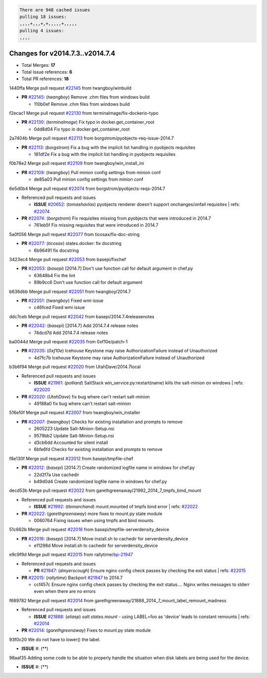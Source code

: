 .. code-block:: bash

    There are 948 cached issues
    pulling 18 issues:
    ,,,,+,,,+,+,,,,,+,,,,,
    pulling 4 issues:
    ,,,,

Changes for v2014.7.3..v2014.7.4
--------------------------------

- Total Merges: **17**
- Total Issue references: **6**
- Total PR references: **18**


1440ffa Merge pull request `#22145`_ from twangboy/winbuild


- **PR** `#22145`_: (*twangboy*) Remove .chm files from windows build

  * 110b0ef Remove .chm files from windows build

f2ecac1 Merge pull request `#22130`_ from terminalmage/fix-dockerio-typo


- **PR** `#22130`_: (*terminalmage*) Fix typo in docker.get_container_root

  * 0dd8d04 Fix typo in docker.get_container_root

2a7404b Merge pull request `#22113`_ from borgstrom/pyobjects-req-issue-2014.7


- **PR** `#22113`_: (*borgstrom*) Fix a bug with the implicit list handling in pyobjects requisites

  * 181df2e Fix a bug with the implicit list handling in pyobjects requisites

f0b78e2 Merge pull request `#22109`_ from twangboy/win_install_ini


- **PR** `#22109`_: (*twangboy*) Pull minion config settings from minion conf

  * de85a03 Pull minion config settings from minion conf

6e5d0b4 Merge pull request `#22074`_ from borgstrom/pyobjects-reqs-2014.7

- Referenced pull requests and issues

  - **ISSUE** `#20652`_: (*tomashavlas*) pyobjects renderer doesn't support onchanges/onfail requisites
    | refs: `#22074`_

- **PR** `#22074`_: (*borgstrom*) Fix requisites missing from pyobjects that were introduced in 2014.7

  * 761eb5f Fix missing requisites that were introduced in 2014.7

5a0f056 Merge pull request `#22077`_ from ticosax/fix-doc-string


- **PR** `#22077`_: (*ticosax*) states.docker: fix docstring

  * 6b96491 fix docstring

3423ec4 Merge pull request `#22053`_ from basepi/fixchef


- **PR** `#22053`_: (*basepi*) [2014.7] Don't use function call for default argument in chef.py

  * 63648b4 Fix the lint

  * 89b9cc6 Don't use function call for default argument

b636dbb Merge pull request `#22051`_ from twangboy/2014.7


- **PR** `#22051`_: (*twangboy*) Fixed wmi issue

  * c46fced Fixed wmi issue

ddc7ceb Merge pull request `#22042`_ from basepi/2014.7.4releasenotes


- **PR** `#22042`_: (*basepi*) [2014.7] Add 2014.7.4 release notes

  * 74dcd7d Add 2014.7.4 release notes

ba0044d Merge pull request `#22035`_ from 0xf10e/patch-1


- **PR** `#22035`_: (*0xf10e*) Icehouse Keystone may raise AuthorizationFailure instead of Unauthorized

  * 4d7fc7b Icehouse Keystone may raise AuthorizationFailure instead of Unauthorized

b3b6f94 Merge pull request `#22020`_ from UtahDave/2014.7local

- Referenced pull requests and issues

  - **ISSUE** `#21961`_: (*polliard*) SaltStack win_service.py:restart(name) kills the salt-minion on windows
    | refs: `#22020`_

- **PR** `#22020`_: (*UtahDave*) fix bug where can't restart salt-minion

  * 49188a0 fix bug where can't restart salt-minion

516e10f Merge pull request `#22007`_ from twangboy/win_installer


- **PR** `#22007`_: (*twangboy*) Checks for existing installation and prompts to remove

  * 2605223 Update Salt-Minion-Setup.nsi

  * 9579bb2 Update Salt-Minion-Setup.nsi

  * d3cb6dd Accounted for silent install

  * 6bfe6fd Checks for existing installation and prompts to remove

f8e130f Merge pull request `#22012`_ from basepi/tmpfile-chef


- **PR** `#22012`_: (*basepi*) [2014.7] Create randomized logfile name in windows for chef.py

  * 22d2f7a Use cachedir

  * b49d0d4 Create randomized logfile name in windows for chef.py

decd53b Merge pull request `#22022`_ from garethgreenaway/21992_2014_7_tmpfs_bind_mount

- Referenced pull requests and issues

  - **ISSUE** `#21992`_: (*tlemarchand*) mount.mounted of tmpfs bind error
    | refs: `#22022`_

- **PR** `#22022`_: (*garethgreenaway*) more fixes to mount.py state module

  * 0060764 Fixing issues when using tmpfs and bind mounts.

51c662b Merge pull request `#22016`_ from basepi/tmpfile-serverdensity_device


- **PR** `#22016`_: (*basepi*) [2014.7] Move install.sh to cachedir for serverdensity_device

  * e11298d Move install.sh to cachedir for serverdensity_device

e9c9f9d Merge pull request `#22015`_ from rallytime/`bp-21947`_

- Referenced pull requests and issues

  - **PR** `#21947`_: (*dmyerscough*) Ensure nginx config check passes by checking the exit status
    | refs: `#22015`_

- **PR** `#22015`_: (*rallytime*) Backport `#21947`_ to 2014.7

  * ccf457c Ensure nginx config check passes by checking the exit status.... Nginx writes messages to stderr even when there are no errors

f689782 Merge pull request `#22014`_ from garethgreenaway/21888_2014_7_mount_label_remount_madness

- Referenced pull requests and issues

  - **ISSUE** `#21888`_: (*eliasp*) `salt.states.mount` - using LABEL=foo as 'device' leads to constant remounts
    | refs: `#22014`_

- **PR** `#22014`_: (*garethgreenaway*) Fixes to mount.py state module

93f0c20 We do not have to lower() the label.


- **ISSUE** #: (**) 

98aaf35 Adding some code to be able to properly handle the situation when disk labels are being used for the device.


- **ISSUE** #: (**) 


.. _`#20652`: https://github.com/saltstack/salt/issues/20652
.. _`#21888`: https://github.com/saltstack/salt/issues/21888
.. _`#21947`: https://github.com/saltstack/salt/issues/21947
.. _`#21961`: https://github.com/saltstack/salt/issues/21961
.. _`#21992`: https://github.com/saltstack/salt/issues/21992
.. _`#22007`: https://github.com/saltstack/salt/issues/22007
.. _`#22012`: https://github.com/saltstack/salt/issues/22012
.. _`#22014`: https://github.com/saltstack/salt/issues/22014
.. _`#22015`: https://github.com/saltstack/salt/issues/22015
.. _`#22016`: https://github.com/saltstack/salt/issues/22016
.. _`#22020`: https://github.com/saltstack/salt/issues/22020
.. _`#22022`: https://github.com/saltstack/salt/issues/22022
.. _`#22035`: https://github.com/saltstack/salt/issues/22035
.. _`#22042`: https://github.com/saltstack/salt/issues/22042
.. _`#22051`: https://github.com/saltstack/salt/issues/22051
.. _`#22053`: https://github.com/saltstack/salt/issues/22053
.. _`#22074`: https://github.com/saltstack/salt/issues/22074
.. _`#22077`: https://github.com/saltstack/salt/issues/22077
.. _`#22109`: https://github.com/saltstack/salt/issues/22109
.. _`#22113`: https://github.com/saltstack/salt/issues/22113
.. _`#22130`: https://github.com/saltstack/salt/issues/22130
.. _`#22145`: https://github.com/saltstack/salt/issues/22145
.. _`bp-21947`: https://github.com/saltstack/salt/issues/21947
